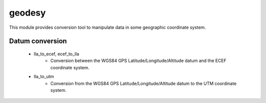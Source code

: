 *******************
geodesy
*******************

This module provides conversion tool to manipulate data in some geographic coordinate system.

Datum conversion
========================

 * lla_to_ecef, ecef_to_lla
    * Conversion between the WGS84 GPS Latitude/Longitude/Altitude datum and the ECEF coordinate system.

 * lla_to_utm
    * Conversion from the WGS84 GPS Latitude/Longitude/Altitude datum to the UTM coordinate system.

